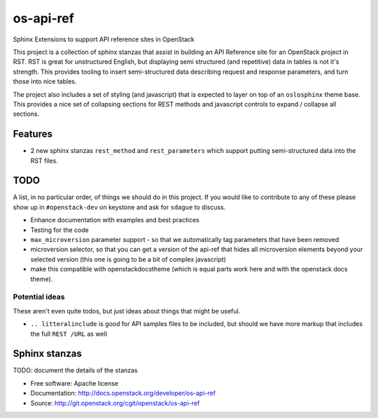 os-api-ref
==========

Sphinx Extensions to support API reference sites in OpenStack

This project is a collection of sphinx stanzas that assist in building
an API Reference site for an OpenStack project in RST. RST is great
for unstructured English, but displaying semi structured (and
repetitive) data in tables is not it's strength. This provides tooling
to insert semi-structured data describing request and response
parameters, and turn those into nice tables.

The project also includes a set of styling (and javascript) that is
expected to layer on top of an ``oslosphinx`` theme base. This
provides a nice set of collapsing sections for REST methods and
javascript controls to expand / collapse all sections.

Features
--------

* 2 new sphinx stanzas ``rest_method`` and ``rest_parameters`` which
  support putting semi-structured data into the RST files.

TODO
----

A list, in no particular order, of things we should do in this
project. If you would like to contribute to any of these please show
up in ``#openstack-dev`` on keystone and ask for ``sdague`` to
discuss.

* Enhance documentation with examples and best practices
* Testing for the code
* ``max_microversion`` parameter support - so that we automatically
  tag parameters that have been removed
* microversion selector, so that you can get a version of the api-ref
  that hides all microversion elements beyond your selected version
  (this one is going to be a bit of complex javascript)
* make this compatible with openstackdocstheme (which is equal parts
  work here and with the openstack docs theme).

Potential ideas
~~~~~~~~~~~~~~~

These aren't even quite todos, but just ideas about things that might
be useful.

* ``.. litteralinclude`` is good for API samples files to be included,
  but should we have more markup that includes the full ``REST /URL``
  as well


Sphinx stanzas
--------------

TODO: document the details of the stanzas


* Free software: Apache license
* Documentation: http://docs.openstack.org/developer/os-api-ref
* Source: http://git.openstack.org/cgit/openstack/os-api-ref
